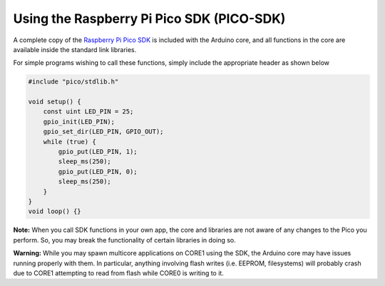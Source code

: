 Using the Raspberry Pi Pico SDK (PICO-SDK)
==========================================

A complete copy of the `Raspberry Pi Pico SDK <https://datasheets.raspberrypi.org/pico/raspberry-pi-pico-c-sdk.pdf>`_
is included with the Arduino core, and all functions in the core are available
inside the standard link libraries.

For simple programs wishing to call these functions, simply include the
appropriate header as shown below

.. code:: cpp

        #include "pico/stdlib.h"
        
        void setup() {
            const uint LED_PIN = 25;
            gpio_init(LED_PIN);
            gpio_set_dir(LED_PIN, GPIO_OUT);
            while (true) {
                gpio_put(LED_PIN, 1);
                sleep_ms(250);
                gpio_put(LED_PIN, 0);
                sleep_ms(250);
            }
        }
        void loop() {}

**Note:**  When you call SDK functions in your own app, the core and
libraries are not aware of any changes to the Pico you perform.  So,
you may break the functionality of certain libraries in doing so.

**Warning:**  While you may spawn multicore applications on CORE1
using the SDK, the Arduino core may have issues running properly with
them.  In particular, anything involving flash writes (i.e. EEPROM,
filesystems) will probably crash due to CORE1 attempting to read from
flash while CORE0 is writing to it.
